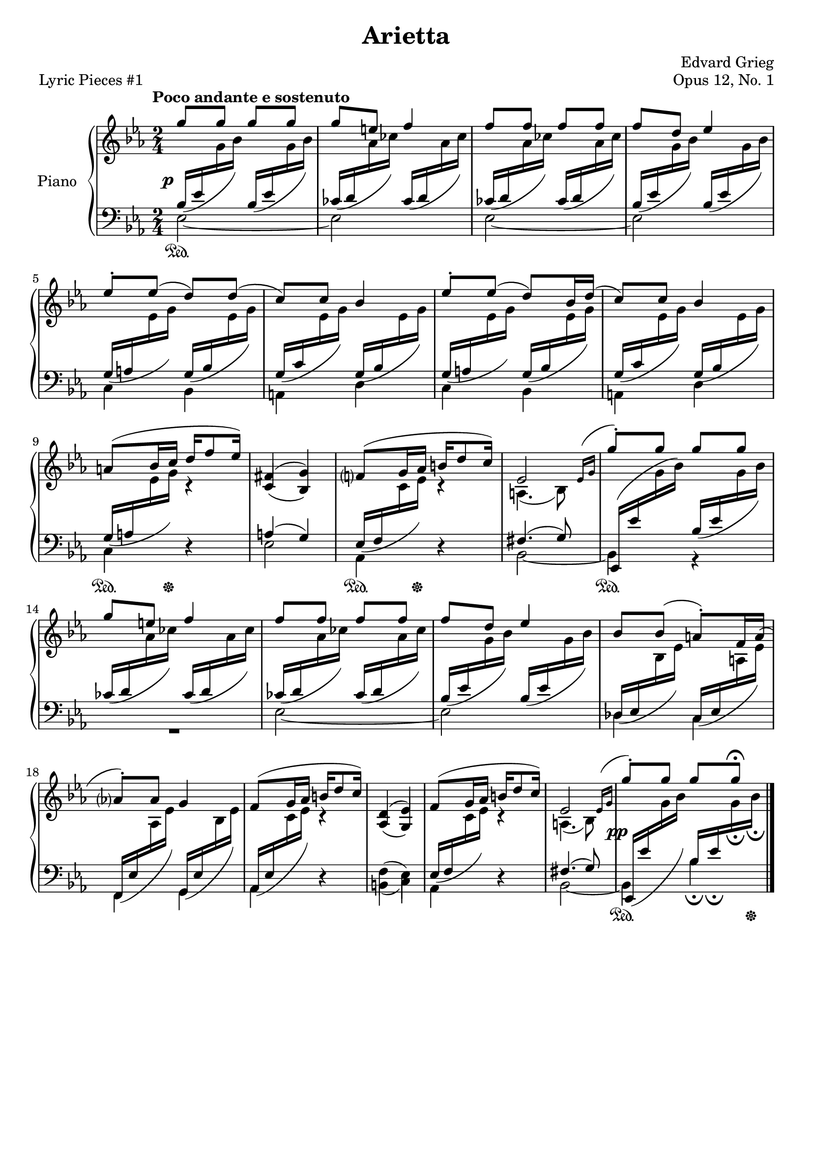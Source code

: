 \version "2.24.0"
\language "english"

%{
TODO:
- Dynamics
- RH dynamics
- Page spacing
- Make slurs pretty
%}


right_hand_dynamics = {
   % Measure 1--4 
   s4 s4\< |
   s8\> s8\! s4 |
   s4 s4\< |
   s8\> s8\! s4 |
   
   % Measure 5--8
   s2 |
   s2 |
   s2 |
   s2 |
   
   % Measure 9--13
   s4 s16\< s8\> s16\! |
   s2 |
   s4 s16\< s8\> s16\! |
   s2 |
   s4 s4\< |
   
   % Measure 14--17
   s8\> s8\! s4 |
   s4 s4\< |
   s8\> s8\! s4 |
   s2 |
   
   % Measure 18--23
   s2 |
   s4 s16\< s8\> s16\! |
   s2 |
   s4 s16\< s8\> s16\! |
   s2 |
   s2^"rit." |
   
}

right_hand = {
   \clef treble
   \key e-flat \major
   \time 2/4
   \tempo "Poco andante e sostenuto"
   
   % Measure 1--4  
   \stemUp \slurUp g''8 g''8 g''8 g''8 |
   g''8 e''8 f''4 |
   f''8 f''8 f''8 f''8 |
   f''8 d''8 e-flat''4 | \break
   
   % Measure 5--8
   e-flat''8^\staccato e-flat''8( d''8) d''8( |
   c''8) c''8 b-flat'4 |
   e-flat''8^\staccato e-flat''8( d''8) b-flat'16 d''16( |
   c''8) c''8 b-flat'4 | \break
   
   % Measure 9--13
   a'8^( b-flat'16 c''16 d''16 f''8 e-flat''16) |
   <<{f-sharp'4( g'4)}\\{\stemUp c'4( b-flat4)}>> |
   f'?8^( g'16 a-flat'16 b'16 d''8 c''16) |
   <<{e-flat'2}\\{a4.( b-flat8)}>>  |
   \acciaccatura {\bar "" \slurUp e-flat'16 g'16 \bar "|"} g''8^\staccato g''8 g''8 g''8 | \break
   
   % Measure 14--17
   g''8 e''8 f''4 |
   f''8 f''8 f''8 f''8 |
   f''8 d''8 e-flat''4 |
   b-flat'8 b-flat'8( a'8^\staccato) f'16 a'16( | \break
   
   % Measure 18--23
   a-flat'?8^\staccato) a-flat'8 g'4 |
   f'8^( g'16 a-flat'16 b'16 d''8 c''16) |
   <<{d'4( e-flat'4)}\\{\stemUp a-flat4( g4)}>> |
   f'8^( g'16 a-flat'16 b'16 d''8 c''16) |
   <<{e-flat'2}\\{a4.( b-flat8)}>> |
   \acciaccatura {\bar "" \slurUp e-flat'16 g'16 \bar "|"} g''8^\staccato g''8 g''8 g''8\fermata | \fine
}


dynamics = {
   \override DynamicText.X-offset = #-2
   
   % Measure 1--4
   s2\p |
   s2 |
   s2 |
   s2 |
   
   % Measure 5--8
   s2 |
   s2 |
   s2 |
   s2 |
   
   % Measure 9--13
   s2 |
   s2 |
   s2 |
   s2 |
   s2 |
   
   % Measure 14--17
   s2 |
   s2 |
   s2 |
   s2 |
   
   % Measure 18--23
   s2 |
   s2 |
   s2 |
   s2 |
   s2 |
   s2\pp |
}

left_hand = {
   \clef bass
   \key e-flat \major
   \time 2/4
   
   % Measure 1--4
   <<{\slurDown b-flat16( e-flat'16 \change Staff = "right_hand" \stemDown g'16 b-flat'16) \change Staff = "left_hand" \stemUp b-flat16( e-flat'16 \change Staff = "right_hand" \stemDown g'16 b-flat'16)}\\{e-flat2~}>> |
   <<{\slurDown c-flat'16( d'16 \change Staff = "right_hand" \stemDown a-flat'16 c-flat''16) \change Staff = "left_hand" \stemUp c-flat'16( d'16 \change Staff = "right_hand" \stemDown a-flat'16 c-flat''16)}\\{e-flat2}>> |
   <<{\slurDown c-flat'16( d'16 \change Staff = "right_hand" \stemDown a-flat'16 c-flat''16) \change Staff = "left_hand" \stemUp c-flat'16( d'16 \change Staff = "right_hand" \stemDown a-flat'16 c-flat''16)}\\{e-flat2~}>> |
   <<{\slurDown b-flat16( e-flat'16 \change Staff = "right_hand" \stemDown g'16 b-flat'16) \change Staff = "left_hand" \stemUp b-flat16( e-flat'16 \change Staff = "right_hand" \stemDown g'16 b-flat'16)}\\{e-flat2}>> | \break
   
   % Measure 5--8
   <<{\slurDown g16( a16 \change Staff = "right_hand" \stemDown e-flat'16 g'16) \change Staff = "left_hand" \stemUp g16( b-flat16 \change Staff = "right_hand" \stemDown e-flat'16 g'16)}\\{c4 b-flat,4}>> |
   <<{\slurDown g16( c'16 \change Staff = "right_hand" \stemDown e-flat'16 g'16) \change Staff = "left_hand" \stemUp g16( b-flat16 \change Staff = "right_hand" \stemDown e-flat'16 g'16)}\\{a,4 d4}>> |
   <<{\slurDown g16( a16 \change Staff = "right_hand" \stemDown e-flat'16 g'16) \change Staff = "left_hand" \stemUp g16( b-flat16 \change Staff = "right_hand" \stemDown e-flat'16 g'16)}\\{c4 b-flat,4}>> |
   <<{\slurDown g16( c'16 \change Staff = "right_hand" \stemDown e-flat'16 g'16) \change Staff = "left_hand" \stemUp g16( b-flat16 \change Staff = "right_hand" \stemDown e-flat'16 g'16)}\\{a,4 d4}>> | \break
   
   % Measure 9--13
   <<{\slurDown g16( a16 \change Staff = "right_hand" \stemDown e-flat'16 g'16) c'4\rest}\\{c4 d4\rest}>> |
   <<{a4( g4)}\\{e-flat2}>> |
   <<{\slurDown e-flat16( f16 \change Staff = "right_hand" \stemDown c'16 e-flat'16) c'4\rest}\\{a-flat,4 d4\rest}>> |
   <<{f-sharp4.( g8)}\\{b-flat,2~}>> |
   <<{e-flat,16( e-flat'16 \change Staff = "right_hand" \stemDown g'16 b-flat'16) \change Staff = "left_hand" \slurDown \stemUp b-flat16( e-flat'16 \change Staff = "right_hand" \stemDown g'16 b-flat'16)}\\{b-flat,4 r4}>> | \break
   
   % Measure 14--17
   <<{\slurDown c-flat'16( d'16 \change Staff = "right_hand" \stemDown a-flat'16 c-flat''16) \change Staff = "left_hand" \stemUp c-flat'16( d'16 \change Staff = "right_hand" \stemDown a-flat'16 c-flat''16)}\\{R2}>> |
   <<{\slurDown c-flat'16( d'16 \change Staff = "right_hand" \stemDown a-flat'16 c-flat''16) \change Staff = "left_hand" \stemUp  c-flat'16( d'16 \change Staff = "right_hand" \stemDown a-flat'16 c-flat''16)}\\{e-flat2~}>> |
   <<{\slurDown b-flat16( e-flat'16 \change Staff = "right_hand" \stemDown g'16 b-flat'16) \change Staff = "left_hand" \stemUp b-flat16( e-flat'16 \change Staff = "right_hand" \stemDown g'16 b-flat'16)}\\{e-flat2}>> |
   <<{\slurDown \stemUp d-flat16( e-flat16 \change Staff = "right_hand" \stemDown b-flat16 e-flat'16) \change Staff = "left_hand" \stemUp c16( e-flat16 \change Staff = "right_hand" \stemDown a16 e-flat'16)}\\{d-flat4 c4}>> | \break
   
   % Measure 18--23
   <<{\slurDown f,16( e-flat16 \change Staff = "right_hand" \stemDown a-flat16 e-flat'16) \change Staff = "left_hand" \stemUp g,16( e-flat16 \change Staff = "right_hand" \stemDown b-flat16 e-flat'16)}\\{f,4 g,4}>> |
   <<{\slurDown a-flat,16( e-flat16 \change Staff = "right_hand" \stemDown c'16 e-flat'16) c'4\rest}\\{a-flat,4 d4\rest}>> |
   <<{\stemDown f4( e-flat4)}\\{b,4( c4)}>> |
   <<{\slurDown e-flat16( f16 \change Staff = "right_hand" \stemDown c'16 e-flat'16) c'4\rest}\\{a-flat,4 d4\rest}>> |
   <<{f-sharp4.( g8)}\\{b-flat,2~}>> |
   <<{\slurDown e-flat,16( e-flat'16 \change Staff = "right_hand" \stemDown g'16 b-flat'16) \change Staff = "left_hand" \stemUp b-flat16_\fermata e-flat'16_\fermata \change Staff = "right_hand" \stemDown g'16_\fermata b-flat'16_\fermata}\\{b-flat,4 b-flat4}>> | \fine
}


pedal = {
   \set Staff.pedalSustainStyle = #'text
   
   % Measure 1--4
   s2\sustainOn |
   s2 |
   s2 |
   s2 |
   
   % Measure 5--8
   s2 |
   s2 |
   s2 |
   s2 |
   
   % Measure 9--13
   s8.\sustainOn s16\sustainOff s4 |
   s2 |
   s8.\sustainOn s16\sustainOff s4 |
   s2 |
   s2\sustainOn |
   
   % Measure 14--17
   s2 |
   s2 |
   s2 |
   s2 |
   
   % Measure 18--23
   s2 |
   s2 |
   s2 |
   s2 |
   s2 | 
   s4\sustainOn s8. s16\sustainOff | \fine
}


\paper {   
   system-system-spacing =
    #'((basic-distance . 12)
       (minimum-distance . 8)
       (padding . 1)
       (stretchability . 60))
}


\bookpart {
   \header {
      title = "Arietta"
      composer = "Edvard Grieg"
      opus = "Opus 12, No. 1"
      piece = "Lyric Pieces #1"
      tagline = ##f
   }

   \score {
      \new PianoStaff \with {instrumentName = "Piano"}
      <<
         %\new Dynamics \right_hand_dynamics
         \new Staff = "right_hand" \right_hand
         \new Dynamics \dynamics
         \new Staff = "left_hand" \left_hand
         \new Dynamics \pedal
      >>
      \layout {
         \context {
            \Staff
            \override VerticalAxisGroup.staff-staff-spacing.basic-distance = #12
         }
      }
   }
}

